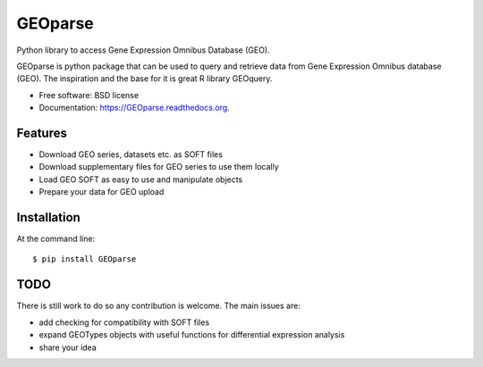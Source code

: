 ===============================
GEOparse
===============================

.. image:: https://img.shields.io/pypi/v/GEOparse.svg
        :target: https://pypi.python.org/pypi/GEOparse


Python library to access Gene Expression Omnibus Database (GEO).

GEOparse is python package that can be used to query and retrieve data from Gene Expression Omnibus database (GEO).
The inspiration and the base for it is great R library GEOquery.

* Free software: BSD license
* Documentation: https://GEOparse.readthedocs.org.

Features
--------

* Download GEO series, datasets etc. as SOFT files
* Download supplementary files for GEO series to use them locally
* Load GEO SOFT as easy to use and manipulate objects
* Prepare your data for GEO upload

Installation
------------

At the command line::

    $ pip install GEOparse

TODO
----

There is still work to do so any contribution is welcome.
The main issues are:

* add checking for compatibility with SOFT files
* expand GEOTypes objects with useful functions for differential expression analysis
* share your idea

